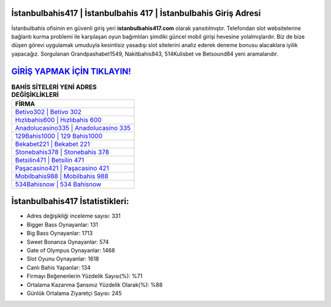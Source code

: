 ﻿İstanbulbahis417 | İstanbulbahis 417 | İstanbulbahis Giriş Adresi
===================================

.. image:: images/istanbulbahis-giris.jpg
   :width: 600
   
İstanbulbahis ofisinin en güvenli giriş yeri **istanbulbahis417.com** olarak yansıtılmıştır. Telefondan slot websitelerine bağlantı kurma problemi ile karşılaşan oyun bağımlıları şimdiki güncel mobil girişi hevesine yolalmışlardır. Biz de bize düşen görevi uygulamak umuduyla kesintisiz yasadışı slot sitelerini analiz ederek deneme bonusu alacaklara iyilik yapacağız. Sorgulanan Grandpashabet1549, Nakitbahis843, 514Kulisbet ve Betsound84 yeni aramalarıdır.

`GİRİŞ YAPMAK İÇİN TIKLAYIN! <https://cutt.ly/QwVVg2Vk>`_
==============

.. list-table:: **BAHİS SİTELERİ YENİ ADRES DEĞİŞİKLİKLERİ**
   :widths: 100
   :header-rows: 1

   * - FİRMA
   * - `Betivo302 | Betivo 302 <betivo302-betivo-302-betivo-giris-adresi.html>`_
   * - `Hızlıbahis600 | Hızlıbahis 600 <hizlibahis600-hizlibahis-600-hizlibahis-giris-adresi.html>`_
   * - `Anadolucasino335 | Anadolucasino 335 <anadolucasino335-anadolucasino-335-anadolucasino-giris-adresi.html>`_	 
   * - `129Bahis1000 | 129 Bahis1000 <129bahis1000-129-bahis1000-bahis1000-giris-adresi.html>`_	 
   * - `Bekabet221 | Bekabet 221 <bekabet221-bekabet-221-bekabet-giris-adresi.html>`_ 
   * - `Stonebahis378 | Stonebahis 378 <stonebahis378-stonebahis-378-stonebahis-giris-adresi.html>`_
   * - `Betsilin471 | Betsilin 471 <betsilin471-betsilin-471-betsilin-giris-adresi.html>`_	 
   * - `Paşacasino421 | Paşacasino 421 <pasacasino421-pasacasino-421-pasacasino-giris-adresi.html>`_
   * - `Mobilbahis988 | Mobilbahis 988 <mobilbahis988-mobilbahis-988-mobilbahis-giris-adresi.html>`_
   * - `534Bahisnow | 534 Bahisnow <534bahisnow-534-bahisnow-bahisnow-giris-adresi.html>`_
	 
İstanbulbahis417 İstatistikleri:
===================================	 
* Adres değişikliği inceleme sayısı: 331
* Bigger Bass Oynayanlar: 131
* Big Bass Oynayanlar: 1713
* Sweet Bonanza Oynayanlar: 574
* Gate of Olympus Oynayanlar: 1468
* Slot Oyunu Oynayanlar: 1618
* Canlı Bahis Yapanlar: 134
* Firmayı Beğenenlerin Yüzdelik Sayısı(%): %71
* Ortalama Kazanma Şansınız Yüzdelik Olarak(%): %88
* Günlük Ortalama Ziyaretçi Sayısı: 245
